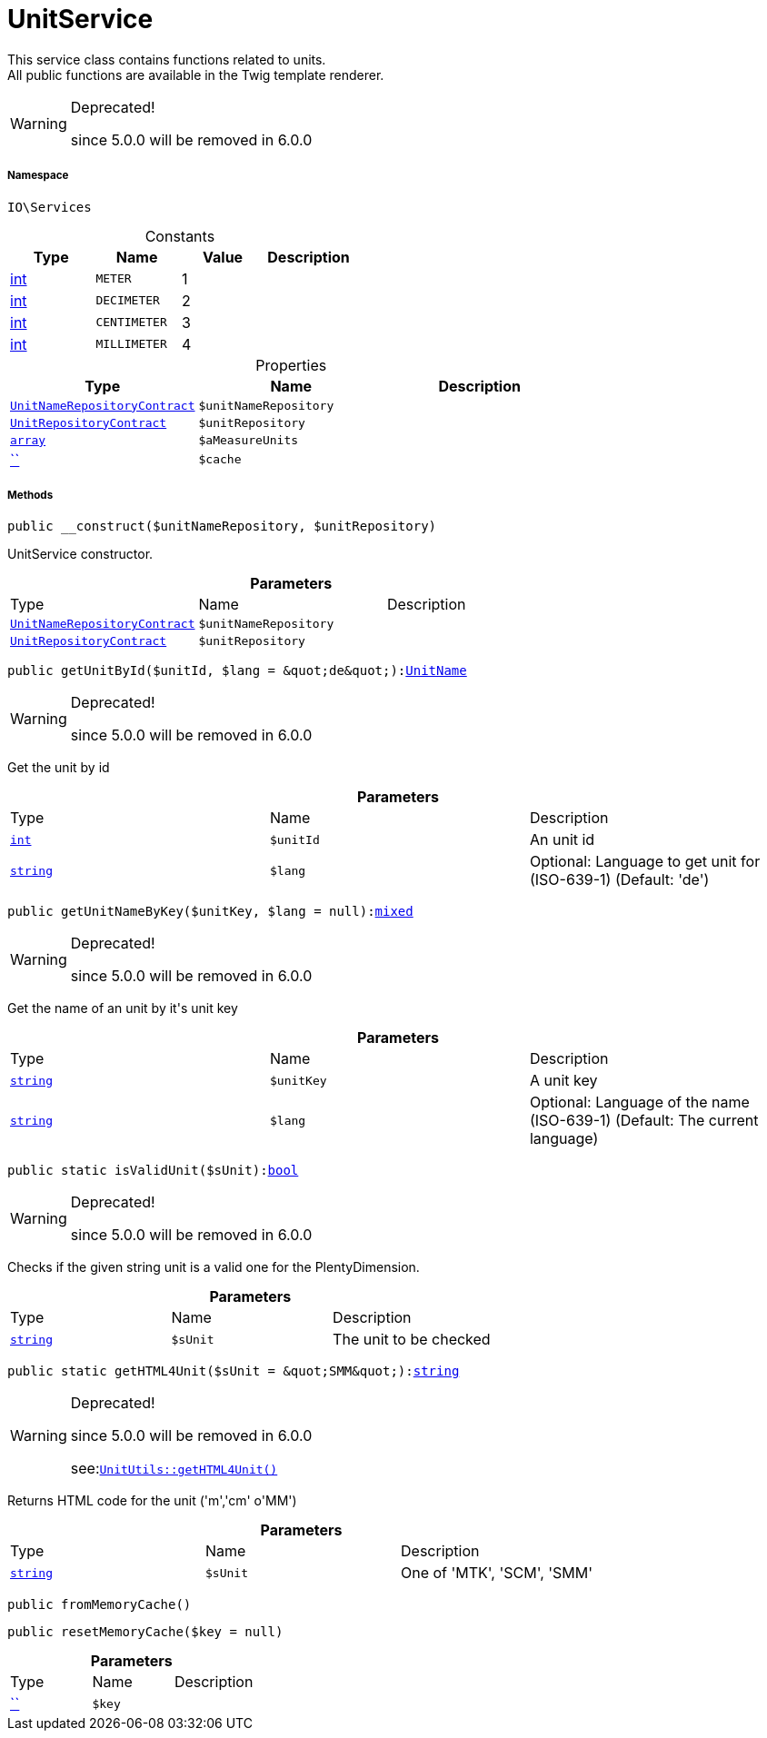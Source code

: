 :table-caption!:
:example-caption!:
:source-highlighter: prettify
:sectids!:
[[io__unitservice]]
= UnitService

This service class contains functions related to units. +
All public functions are available in the Twig template renderer.

[WARNING]
.Deprecated! 
====

since 5.0.0 will be removed in 6.0.0

====


===== Namespace

`IO\Services`




.Constants
|===
|Type |Name |Value |Description

|link:http://php.net/int[int^]
a|`METER`
|1
|
|link:http://php.net/int[int^]
a|`DECIMETER`
|2
|
|link:http://php.net/int[int^]
a|`CENTIMETER`
|3
|
|link:http://php.net/int[int^]
a|`MILLIMETER`
|4
|
|===


.Properties
|===
|Type |Name |Description

|xref:stable7@interface::Item.adoc#item_contracts_unitnamerepositorycontract[`UnitNameRepositoryContract`]
a|`$unitNameRepository`
||xref:stable7@interface::Item.adoc#item_contracts_unitrepositorycontract[`UnitRepositoryContract`]
a|`$unitRepository`
||link:http://php.net/array[`array`^]
a|`$aMeasureUnits`
||         xref:5.0.0@plugin-::.adoc#[``]
a|`$cache`
|
|===


===== Methods

[source%nowrap, php, subs=+macros]
[#__construct]
----

public __construct($unitNameRepository, $unitRepository)

----





UnitService constructor.

.*Parameters*
|===
|Type |Name |Description
|xref:stable7@interface::Item.adoc#item_contracts_unitnamerepositorycontract[`UnitNameRepositoryContract`]
a|`$unitNameRepository`
|

|xref:stable7@interface::Item.adoc#item_contracts_unitrepositorycontract[`UnitRepositoryContract`]
a|`$unitRepository`
|
|===


[source%nowrap, php, subs=+macros]
[#getunitbyid]
----

public getUnitById($unitId, $lang = &quot;de&quot;):xref:stable7@interface::Item.adoc#item_models_unitname[UnitName]

----

[WARNING]
.Deprecated! 
====

since 5.0.0 will be removed in 6.0.0

====




Get the unit by id

.*Parameters*
|===
|Type |Name |Description
|link:http://php.net/int[`int`^]
a|`$unitId`
|An unit id

|link:http://php.net/string[`string`^]
a|`$lang`
|Optional: Language to get unit for (ISO-639-1) (Default: 'de')
|===


[source%nowrap, php, subs=+macros]
[#getunitnamebykey]
----

public getUnitNameByKey($unitKey, $lang = null):link:http://php.net/mixed[mixed^]

----

[WARNING]
.Deprecated! 
====

since 5.0.0 will be removed in 6.0.0

====




Get the name of an unit by it&#039;s unit key

.*Parameters*
|===
|Type |Name |Description
|link:http://php.net/string[`string`^]
a|`$unitKey`
|A unit key

|link:http://php.net/string[`string`^]
a|`$lang`
|Optional: Language of the name (ISO-639-1) (Default: The current language)
|===


[source%nowrap, php, subs=+macros]
[#isvalidunit]
----

public static isValidUnit($sUnit):link:http://php.net/bool[bool^]

----

[WARNING]
.Deprecated! 
====

since 5.0.0 will be removed in 6.0.0

====




Checks if the given string unit is a valid one for the PlentyDimension.

.*Parameters*
|===
|Type |Name |Description
|link:http://php.net/string[`string`^]
a|`$sUnit`
|The unit to be checked
|===


[source%nowrap, php, subs=+macros]
[#gethtml4unit]
----

public static getHTML4Unit($sUnit = &quot;SMM&quot;):link:http://php.net/string[string^]

----

[WARNING]
.Deprecated! 
====

since 5.0.0 will be removed in 6.0.0

see:xref:stable7@interface::Webshop.adoc#webshop_helpers_unitutils_gethtml4unit[`UnitUtils::getHTML4Unit()`]
====




Returns HTML code for the unit (&#039;m&#039;,&#039;cm&#039; o&#039;MM&#039;)

.*Parameters*
|===
|Type |Name |Description
|link:http://php.net/string[`string`^]
a|`$sUnit`
|One of 'MTK', 'SCM', 'SMM'
|===


[source%nowrap, php, subs=+macros]
[#frommemorycache]
----

public fromMemoryCache()

----







[source%nowrap, php, subs=+macros]
[#resetmemorycache]
----

public resetMemoryCache($key = null)

----







.*Parameters*
|===
|Type |Name |Description
|         xref:5.0.0@plugin-::.adoc#[``]
a|`$key`
|
|===


